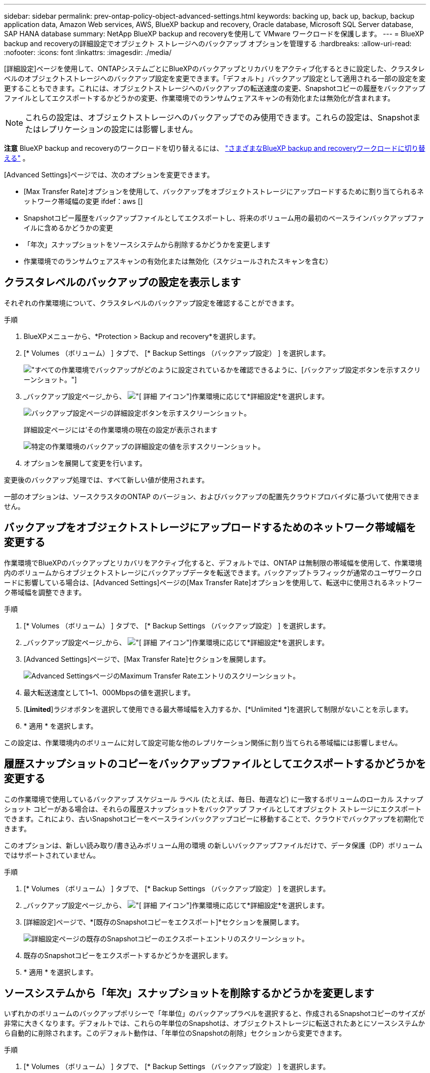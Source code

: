 ---
sidebar: sidebar 
permalink: prev-ontap-policy-object-advanced-settings.html 
keywords: backing up, back up, backup, backup application data, Amazon Web services, AWS, BlueXP backup and recovery, Oracle database, Microsoft SQL Server database, SAP HANA database 
summary: NetApp BlueXP backup and recoveryを使用して VMware ワークロードを保護します。 
---
= BlueXP backup and recoveryの詳細設定でオブジェクト ストレージへのバックアップ オプションを管理する
:hardbreaks:
:allow-uri-read: 
:nofooter: 
:icons: font
:linkattrs: 
:imagesdir: ./media/


[role="lead"]
[詳細設定]ページを使用して、ONTAPシステムごとにBlueXPのバックアップとリカバリをアクティブ化するときに設定した、クラスタレベルのオブジェクトストレージへのバックアップ設定を変更できます。「デフォルト」バックアップ設定として適用される一部の設定を変更することもできます。これには、オブジェクトストレージへのバックアップの転送速度の変更、Snapshotコピーの履歴をバックアップファイルとしてエクスポートするかどうかの変更、作業環境でのランサムウェアスキャンの有効化または無効化が含まれます。


NOTE: これらの設定は、オブジェクトストレージへのバックアップでのみ使用できます。これらの設定は、Snapshotまたはレプリケーションの設定には影響しません。

[]
====
*注意* BlueXP backup and recoveryのワークロードを切り替えるには、 link:br-start-switch-ui.html["さまざまなBlueXP backup and recoveryワークロードに切り替える"] 。

====
[Advanced Settings]ページでは、次のオプションを変更できます。

* [Max Transfer Rate]オプションを使用して、バックアップをオブジェクトストレージにアップロードするために割り当てられるネットワーク帯域幅の変更
ifdef：aws []


endif::aws[]

* Snapshotコピー履歴をバックアップファイルとしてエクスポートし、将来のボリューム用の最初のベースラインバックアップファイルに含めるかどうかの変更
* 「年次」スナップショットをソースシステムから削除するかどうかを変更します
* 作業環境でのランサムウェアスキャンの有効化または無効化（スケジュールされたスキャンを含む）




== クラスタレベルのバックアップの設定を表示します

それぞれの作業環境について、クラスタレベルのバックアップ設定を確認することができます。

.手順
. BlueXPメニューから、*Protection > Backup and recovery*を選択します。
. [* Volumes （ボリューム） ] タブで、 [* Backup Settings （バックアップ設定） ] を選択します。
+
image:screenshot_backup_settings_button.png["すべての作業環境でバックアップがどのように設定されているかを確認できるように、[バックアップ設定]ボタンを示すスクリーンショット。"]

. _バックアップ設定ページ_から、 image:icon-actions-horizontal.gif["[ 詳細 ] アイコン"]作業環境に応じて*詳細設定*を選択します。
+
image:screenshot_backup_advanced_settings_button.png["バックアップ設定ページの詳細設定ボタンを示すスクリーンショット。"]

+
詳細設定ページには'その作業環境の現在の設定が表示されます

+
image:screenshot_backup_advanced_settings_page2.png["特定の作業環境のバックアップの詳細設定の値を示すスクリーンショット。"]

. オプションを展開して変更を行います。


変更後のバックアップ処理では、すべて新しい値が使用されます。

一部のオプションは、ソースクラスタのONTAP のバージョン、およびバックアップの配置先クラウドプロバイダに基づいて使用できません。



== バックアップをオブジェクトストレージにアップロードするためのネットワーク帯域幅を変更する

作業環境でBlueXPのバックアップとリカバリをアクティブ化すると、デフォルトでは、ONTAP は無制限の帯域幅を使用して、作業環境内のボリュームからオブジェクトストレージにバックアップデータを転送できます。バックアップトラフィックが通常のユーザワークロードに影響している場合は、[Advanced Settings]ページの[Max Transfer Rate]オプションを使用して、転送中に使用されるネットワーク帯域幅を調整できます。

.手順
. [* Volumes （ボリューム） ] タブで、 [* Backup Settings （バックアップ設定） ] を選択します。
. _バックアップ設定ページ_から、 image:icon-actions-horizontal.gif["[ 詳細 ] アイコン"]作業環境に応じて*詳細設定*を選択します。
. [Advanced Settings]ページで、[Max Transfer Rate]セクションを展開します。
+
image:screenshot_backup_edit_transfer_rate.png["Advanced SettingsページのMaximum Transfer Rateエントリのスクリーンショット。"]

. 最大転送速度として1~1、000Mbpsの値を選択します。
. [*Limited*]ラジオボタンを選択して使用できる最大帯域幅を入力するか、[*Unlimited *]を選択して制限がないことを示します。
. * 適用 * を選択します。


この設定は、作業環境内のボリュームに対して設定可能な他のレプリケーション関係に割り当てられる帯域幅には影響しません。

ifdef::aws[]

endif::aws[]



== 履歴スナップショットのコピーをバックアップファイルとしてエクスポートするかどうかを変更する

この作業環境で使用しているバックアップ スケジュール ラベル (たとえば、毎日、毎週など) に一致するボリュームのローカル スナップショット コピーがある場合は、それらの履歴スナップショットをバックアップ ファイルとしてオブジェクト ストレージにエクスポートできます。これにより、古いSnapshotコピーをベースラインバックアップコピーに移動することで、クラウドでバックアップを初期化できます。

このオプションは、新しい読み取り/書き込みボリューム用の環境 の新しいバックアップファイルだけで、データ保護（DP）ボリュームではサポートされていません。

.手順
. [* Volumes （ボリューム） ] タブで、 [* Backup Settings （バックアップ設定） ] を選択します。
. _バックアップ設定ページ_から、 image:icon-actions-horizontal.gif["[ 詳細 ] アイコン"]作業環境に応じて*詳細設定*を選択します。
. [詳細設定]ページで、*[既存のSnapshotコピーをエクスポート]*セクションを展開します。
+
image:screenshot_backup_edit_export_snapshots.png["詳細設定ページの既存のSnapshotコピーのエクスポートエントリのスクリーンショット。"]

. 既存のSnapshotコピーをエクスポートするかどうかを選択します。
. * 適用 * を選択します。




== ソースシステムから「年次」スナップショットを削除するかどうかを変更します

いずれかのボリュームのバックアップポリシーで「年単位」のバックアップラベルを選択すると、作成されるSnapshotコピーのサイズが非常に大きくなります。デフォルトでは、これらの年単位のSnapshotは、オブジェクトストレージに転送されたあとにソースシステムから自動的に削除されます。このデフォルト動作は、「年単位のSnapshotの削除」セクションから変更できます。

.手順
. [* Volumes （ボリューム） ] タブで、 [* Backup Settings （バックアップ設定） ] を選択します。
. _バックアップ設定ページ_から、 image:icon-actions-horizontal.gif["[ 詳細 ] アイコン"]作業環境に応じて*詳細設定*を選択します。
. [Advanced Settings]ページで、*[Yearly Snapshot Deletion]*セクションを展開します。
+
image:screenshot_backup_edit_yearly_snap_delete.png["[Advanced Settings]ページの[Yearly Snapshots]エントリのスクリーンショット。"]

. 毎年のSnapshotをソースシステムに保持する場合は、*[無効]*を選択します。
. * 適用 * を選択します。




== ランサムウェアスキャンを有効または無効にする

ランサムウェア対策スキャンはデフォルトで有効になっています。スキャン頻度のデフォルト設定は7日間です。スキャンは最新のスナップショットコピーに対してのみ実行されます。「詳細設定」ページのオプションを使用して、最新のスナップショットコピーに対するランサムウェアスキャンを有効または無効にすることができます。有効にすると、スキャンはデフォルトで7日ごとに実行されます。

DataLockとランサムウェア保護オプションの詳細については、以下を参照してください。 link:prev-ontap-policy-object-options.html["DataLockとRansomware Protectionのオプション"] 。

このスケジュールを数日または数週間に変更したり、無効にしたりすることで、コストを節約できます。


TIP: ランサムウェアスキャンを有効にすると、クラウドプロバイダによっては追加料金が発生します。

スケジュールされたランサムウェア スキャンは、最新のスナップショット コピーに対してのみ実行されます。

スケジュールされたランサムウェアスキャンが無効になっても、オンデマンドスキャンを実行でき、リストア処理中のスキャンは引き続き実行されます。

参照link:prev-ontap-policy-manage.html["ポリシーを管理する"]ランサムウェア検出を実装するポリシーの管理の詳細については、こちらをご覧ください。

.手順
. [* Volumes （ボリューム） ] タブで、 [* Backup Settings （バックアップ設定） ] を選択します。
. _バックアップ設定ページ_から、 image:icon-actions-horizontal.gif["[ 詳細 ] アイコン"]作業環境に応じて*詳細設定*を選択します。
. [Advanced Settings]ページで、*[Ransomware scan]*セクションを展開します。
. *ランサムウェアスキャン*を有効または無効にします。
. [スケジュールされたランサムウェアスキャン]*を選択します。
. 必要に応じて、[毎週]のデフォルトスキャンを[日]または[週]に変更します。
. スキャンを実行する頻度を日単位または週単位で設定します。
. * 適用 * を選択します。

